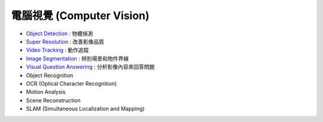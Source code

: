 ========================================
電腦視覺 (Computer Vision)
========================================


* `Object Detection <object-detection.rst>`_ : 物體偵測
* `Super Resolution <super-resolution.rst>`_ : 改善影像品質
* `Video Tracking <video-tracking.rst>`_ : 動作追蹤
* `Image Segmentation <image-segmentation.rst>`_ : 辨別場景和物件界線
* `Visual Question Answering <visual-question-answering.rst>`_ : 分析影像內容來回答問題

* Object Recognition
* OCR (Optical Character Recognition)
* Motion Analysis
* Scene Reconstruction
* SLAM (Simultaneous Localization and Mapping)
